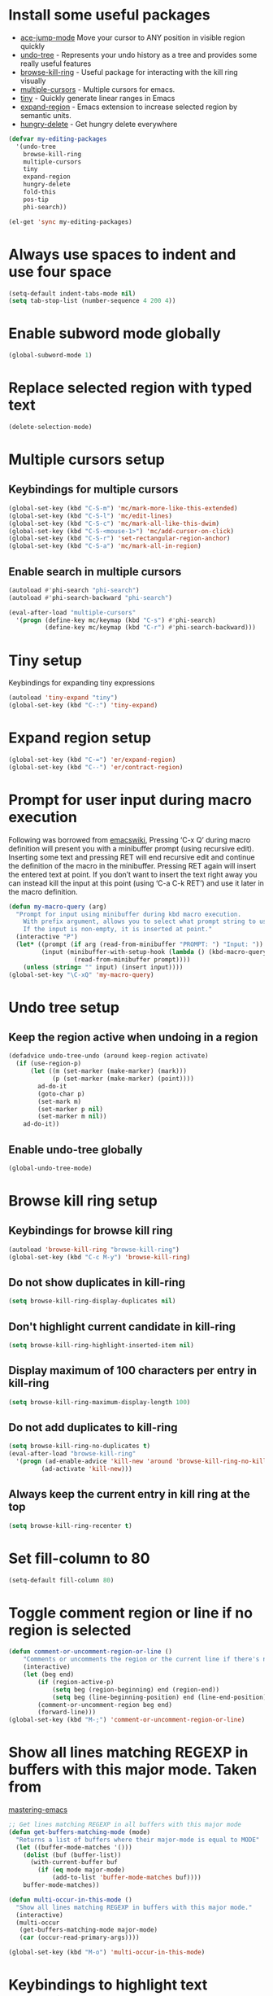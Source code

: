 * Install some useful packages
+ [[https://github.com/winterTTr/ace-jump-mode/wiki][ace-jump-mode]] Move your cursor to ANY position in visible region quickly
+ [[http://www.dr-qubit.org/undo-tree/undo-tree-0.6.4.el][undo-tree]] - Represents your undo history as a tree and provides some really useful features
+ [[https://github.com/browse-kill-ring/browse-kill-ring][browse-kill-ring]] - Useful package for interacting with the kill ring visually
+ [[https://github.com/magnars/multiple-cursors.el][multiple-cursors]] - Multiple cursors for emacs.
+ [[https://github.com/abo-abo/tiny][tiny]] - Quickly generate linear ranges in Emacs
+ [[https://github.com/magnars/expand-region.el][expand-region]] - Emacs extension to increase selected region by semantic units.
+ [[https://github.com/nflath/hungry-delete][hungry-delete]] - Get hungry delete everywhere

#+begin_src emacs-lisp
  (defvar my-editing-packages
    '(undo-tree
      browse-kill-ring
      multiple-cursors
      tiny
      expand-region
      hungry-delete
      fold-this
      pos-tip
      phi-search))

  (el-get 'sync my-editing-packages)
#+end_src


* Always use spaces to indent and use four space
  #+begin_src emacs-lisp
    (setq-default indent-tabs-mode nil)
    (setq tab-stop-list (number-sequence 4 200 4))
  #+end_src


* Enable subword mode globally
  #+begin_src emacs-lisp
    (global-subword-mode 1)
  #+end_src


* Replace selected region with typed text
  #+begin_src emacs-lisp
    (delete-selection-mode)
  #+end_src


* Multiple cursors setup
** Keybindings for multiple cursors
  #+begin_src emacs-lisp
    (global-set-key (kbd "C-S-m") 'mc/mark-more-like-this-extended)
    (global-set-key (kbd "C-S-l") 'mc/edit-lines)
    (global-set-key (kbd "C-S-c") 'mc/mark-all-like-this-dwim)
    (global-set-key (kbd "C-S-<mouse-1>") 'mc/add-cursor-on-click)
    (global-set-key (kbd "C-S-r") 'set-rectangular-region-anchor)
    (global-set-key (kbd "C-S-a") 'mc/mark-all-in-region)
  #+end_src

** Enable search in multiple cursors
   #+begin_src emacs-lisp
     (autoload #'phi-search "phi-search")
     (autoload #'phi-search-backward "phi-search")

     (eval-after-load "multiple-cursors"
       '(progn (define-key mc/keymap (kbd "C-s") #'phi-search)
               (define-key mc/keymap (kbd "C-r") #'phi-search-backward)))
   #+end_src


* Tiny setup
  Keybindings for expanding tiny expressions
  #+begin_src emacs-lisp
    (autoload 'tiny-expand "tiny")
    (global-set-key (kbd "C-:") 'tiny-expand)
  #+end_src


* Expand region setup
  #+begin_src emacs-lisp
    (global-set-key (kbd "C-=") 'er/expand-region)
    (global-set-key (kbd "C--") 'er/contract-region)
  #+end_src


* Prompt for user input during macro execution
  Following was borrowed from [[http://www.emacswiki.org/emacs/KeyboardMacros#toc5][emacswiki]], Pressing ‘C-x Q’ during macro
  definition will present you with a minibuffer prompt (using
  recursive edit). Inserting some text and pressing RET will end
  recursive edit and continue the definition of the macro in the
  minibuffer. Pressing RET again will insert the entered text at
  point. If you don’t want to insert the text right away you can
  instead kill the input at this point (using ‘C-a C-k RET’) and use
  it later in the macro definition.
  #+begin_src emacs-lisp
    (defun my-macro-query (arg)
      "Prompt for input using minibuffer during kbd macro execution.
        With prefix argument, allows you to select what prompt string to use.
        If the input is non-empty, it is inserted at point."
      (interactive "P")
      (let* ((prompt (if arg (read-from-minibuffer "PROMPT: ") "Input: "))
             (input (minibuffer-with-setup-hook (lambda () (kbd-macro-query t))
                      (read-from-minibuffer prompt))))
        (unless (string= "" input) (insert input))))
    (global-set-key "\C-xQ" 'my-macro-query)
  #+end_src


* Undo tree setup
** Keep the region active when undoing in a region
   #+begin_src emacs-lisp
     (defadvice undo-tree-undo (around keep-region activate)
       (if (use-region-p)
           (let ((m (set-marker (make-marker) (mark)))
                 (p (set-marker (make-marker) (point))))
             ad-do-it
             (goto-char p)
             (set-mark m)
             (set-marker p nil)
             (set-marker m nil))
         ad-do-it))
   #+end_src

** Enable undo-tree globally
  #+begin_src emacs-lisp
    (global-undo-tree-mode)
  #+end_src


* Browse kill ring setup
** Keybindings for browse kill ring
  #+begin_src emacs-lisp
    (autoload 'browse-kill-ring "browse-kill-ring")
    (global-set-key (kbd "C-c M-y") 'browse-kill-ring)
  #+end_src

** Do not show duplicates in kill-ring
   #+begin_src emacs-lisp
     (setq browse-kill-ring-display-duplicates nil)
   #+end_src

** Don't highlight current candidate in kill-ring
   #+begin_src emacs-lisp
     (setq browse-kill-ring-highlight-inserted-item nil)
   #+end_src

** Display maximum of 100 characters per entry in kill-ring
   #+begin_src emacs-lisp
     (setq browse-kill-ring-maximum-display-length 100)
   #+end_src

** Do not add duplicates to kill-ring
   #+begin_src emacs-lisp
     (setq browse-kill-ring-no-duplicates t)
     (eval-after-load "browse-kill-ring"
       '(progn (ad-enable-advice 'kill-new 'around 'browse-kill-ring-no-kill-new-duplicates)
              (ad-activate 'kill-new)))
   #+end_src

** Always keep the current entry in kill ring at the top
   #+begin_src emacs-lisp
     (setq browse-kill-ring-recenter t)
   #+end_src



* Set fill-column to 80
#+begin_src emacs-lisp
  (setq-default fill-column 80)
#+end_src



* Toggle comment region or line if no region is selected
  #+begin_src emacs-lisp
    (defun comment-or-uncomment-region-or-line ()
        "Comments or uncomments the region or the current line if there's no active region."
        (interactive)
        (let (beg end)
            (if (region-active-p)
                (setq beg (region-beginning) end (region-end))
                (setq beg (line-beginning-position) end (line-end-position)))
            (comment-or-uncomment-region beg end)
            (forward-line)))
    (global-set-key (kbd "M-;") 'comment-or-uncomment-region-or-line)
  #+end_src


* Show all lines matching REGEXP in buffers with this major mode. Taken from
  [[http://www.masteringemacs.org/articles/2011/07/20/searching-buffers-occur-mode/][mastering-emacs]]
  #+begin_src emacs-lisp
    ;; Get lines matching REGEXP in all buffers with this major mode
    (defun get-buffers-matching-mode (mode)
      "Returns a list of buffers where their major-mode is equal to MODE"
      (let ((buffer-mode-matches '()))
        (dolist (buf (buffer-list))
          (with-current-buffer buf
            (if (eq mode major-mode)
                (add-to-list 'buffer-mode-matches buf))))
        buffer-mode-matches))

    (defun multi-occur-in-this-mode ()
      "Show all lines matching REGEXP in buffers with this major mode."
      (interactive)
      (multi-occur
       (get-buffers-matching-mode major-mode)
       (car (occur-read-primary-args))))

    (global-set-key (kbd "M-o") 'multi-occur-in-this-mode)
  #+end_src


* Keybindings to highlight text according to regexp
  #+begin_src emacs-lisp
    (global-set-key (kbd "C-c h l") 'highlight-lines-matching-regexp)
    (global-set-key (kbd "C-c h w") 'highlight-regexp)
    (global-set-key (kbd "C-c h r") 'unhighlight-regexp)
  #+end_src


* Copy/cut current line if no region is selected, if rectangle is selected use it
  #+begin_src emacs-lisp
    (defun my-mark-lines(arg)
      (back-to-indentation)
      (set-mark-command nil)
      (move-end-of-line arg))

    (defun copy-line-or-region (arg)
      "Copy current line, or current text selection."
      (interactive "p")
      (cond ((and (boundp 'cua--rectangle) cua--rectangle)
             (progn (call-interactively 'cua-copy-rectangle)
                    (message "Copied rectangle")))
            ((region-active-p)
             (progn (call-interactively 'kill-ring-save)
                    (indicate-copied-region)))
            (t (let ((cur-pos (point)))
                 (my-mark-lines arg)
                 (call-interactively 'kill-ring-save)
                 (deactivate-mark t)
                 (goto-char cur-pos)
                 (message (concat "Saved "
                                  (number-to-string arg)
                                  " line(s) to kill ring"))))))

    (defun cut-line-or-region (arg)
      "Cut the current line, or current text selection."
      (interactive "p")
      (cond ((and (boundp 'cua--rectangle) cua--rectangle) (progn (call-interactively 'cua-cut-rectangle)
                                                                  (message "Killed rectangle")))
            ((region-active-p) (progn (call-interactively 'kill-region)
                                      (message "Killed region")))
            (t  (progn (my-mark-lines arg)
                       (call-interactively 'kill-region)
                       (message (concat "Killed " (number-to-string arg) " line(s)"))))))

    (global-set-key (kbd "M-w") 'copy-line-or-region)
    (global-set-key (kbd "C-w") 'cut-line-or-region)
  #+end_src


* Keybinding to join lines
  #+begin_src emacs-lisp
    (global-set-key (kbd "M-j")
            (lambda ()
                  (interactive)
                  (join-line -1)))
  #+end_src


* Keybindings to move quickly
  Move by then units by using ctrl + shift + [npfb]
  #+begin_src emacs-lisp
    (global-set-key (kbd "C-S-n")
                    (lambda ()
                      (interactive)
                      (ignore-errors (forward-line 10))))

    (global-set-key (kbd "C-S-p")
                    (lambda ()
                      (interactive)
                      (ignore-errors (forward-line -10))))

    (global-set-key (kbd "C-S-f")
                    (lambda ()
                      (interactive)
                      (ignore-errors (forward-char 10))))

    (global-set-key (kbd "C-S-b")
                    (lambda ()
                      (interactive)
                      (ignore-errors (backward-char 10))))

  #+end_src



* Keybinding for duplicate current line or region
  Duplicate current line if region is not selected else duplicate the region
  pressing 'd' immediately after duplicating a line will duplicate the line
  again.
  #+begin_src emacs-lisp
    (defun duplicate-current-line-or-region (arg)
      "Duplicates the current line or region ARG times.
    If there's no region, the current line will be duplicated."
      (interactive "p")
      (if (region-active-p)
          (lexical-let ((beg (region-beginning))
                (end (region-end)))
            (duplicate-region arg beg end)
            (one-shot-keybinding "d" (lambda ()
                                       (interactive)
                                       (duplicate-region 1 beg end))))
        (duplicate-current-line arg)
        (one-shot-keybinding "d" 'duplicate-current-line)))

    (defun duplicate-region (&optional num start end)
      "Duplicates the region bounded by START and END NUM times.
    If no START and END is provided, the current region-beginning and
    region-end is used."
      (interactive "p")
      (save-excursion
        (let* ((start (or start (region-beginning)))
               (end (or end (region-end)))
               (region (buffer-substring start end)))
          (goto-char end)
          (dotimes (i num)
            (insert region)))))

    (defun duplicate-current-line (&optional num)
      "Duplicate the current line NUM times."
      (interactive "p")
      (save-excursion
        (when (eq (point-at-eol) (point-max))
          (goto-char (point-max))
          (newline)
          (forward-char -1))
        (duplicate-region num (point-at-bol) (1+ (point-at-eol)))))

    (global-set-key (kbd "C-x d") 'duplicate-current-line-or-region)
  #+end_src


* Convenient functions for opening newlines
  Typing shift + return anywhere on a line will create a new line
  below the current line, ctrl + shift + return will open a line above
  M-RET between parenthesis will insert an newline between the parenthesis
  #+begin_src emacs-lisp
    (defun open-line-below ()
      (interactive)
      (end-of-line)
      (newline)
      (indent-for-tab-command))

    (defun open-line-above ()
      (interactive)
      (beginning-of-line)
      (newline)
      (forward-line -1)
      (indent-for-tab-command))


    (defun new-line-dwim ()
      (interactive)
      (let ((break-open-pair (or (and (looking-back "{") (looking-at "}"))
                                 (and (looking-back ">") (looking-at "<"))
                                 (and (looking-back "\\[") (looking-at "\\]")))))
        (newline)
        (when break-open-pair
          (save-excursion
            (newline)
            (indent-for-tab-command)))
        (indent-for-tab-command)))


    (global-set-key (kbd "<C-return>") 'open-line-below)
    (global-set-key (kbd "<C-S-return>") 'open-line-above)
    (global-set-key (kbd "<M-return>") 'new-line-dwim)
  #+end_src


* Keybindings for killing backwards
  Pressing shift with usual keys will reverse the operations
  #+begin_src emacs-lisp
    (defun backward-kill-line (arg)
      "Kill ARG lines backward."
      (interactive "p")
      (kill-line (- 1 arg)))

    (global-set-key (kbd "C-S-k") 'backward-kill-line)

    (global-set-key (kbd "M-D") 'backward-kill-word)

    (global-set-key (kbd "C-S-d") 'backward-delete-char-untabify)

  #+end_src


* Functions to increment and decrement integers at point
  These were borrowed from prelude
  #+begin_src emacs-lisp
    (defun thing-at-point-goto-end-of-integer ()
      "Go to end of integer at point."
      (let ((inhibit-changing-match-data t))
        ;; Skip over optional sign
        (when (looking-at "[+-]")
          (forward-char 1))
        ;; Skip over digits
        (skip-chars-forward "[[:digit:]]")
        ;; Check for at least one digit
        (unless (looking-back "[[:digit:]]")
          (error "No integer here"))))
    (put 'integer 'beginning-op 'thing-at-point-goto-end-of-integer)

    (defun thing-at-point-goto-beginning-of-integer ()
      "Go to end of integer at point."
      (let ((inhibit-changing-match-data t))
        ;; Skip backward over digits
        (skip-chars-backward "[[:digit:]]")
        ;; Check for digits and optional sign
        (unless (looking-at "[+-]?[[:digit:]]")
          (error "No integer here"))
        ;; Skip backward over optional sign
        (when (looking-back "[+-]")
          (backward-char 1))))
    (put 'integer 'beginning-op 'thing-at-point-goto-beginning-of-integer)

    (defun thing-at-point-bounds-of-integer-at-point ()
      "Get boundaries of integer at point."
      (save-excursion
        (let (beg end)
          (thing-at-point-goto-beginning-of-integer)
          (setq beg (point))
          (thing-at-point-goto-end-of-integer)
          (setq end (point))
          (cons beg end))))
    (put 'integer 'bounds-of-thing-at-point 'thing-at-point-bounds-of-integer-at-point)

    (defun thing-at-point-integer-at-point ()
      "Get integer at point."
      (let ((bounds (bounds-of-thing-at-point 'integer)))
        (string-to-number (buffer-substring (car bounds) (cdr bounds)))))
    (put 'integer 'thing-at-point 'thing-at-point-integer-at-point)

    (defun increment-integer-at-point (&optional inc)
      "Increment integer at point by one.

    With numeric prefix arg INC, increment the integer by INC amount."
      (interactive "p")
      (let ((inc (or inc 1))
            (n (thing-at-point 'integer))
            (bounds (bounds-of-thing-at-point 'integer)))
        (delete-region (car bounds) (cdr bounds))
        (insert (int-to-string (+ n inc)))))

    (defun decrement-integer-at-point (&optional dec)
      "Decrement integer at point by one.

    With numeric prefix arg DEC, decrement the integer by DEC amount."
      (interactive "p")
      (increment-integer-at-point (- (or dec 1))))

    (global-set-key (kbd "C-c +") 'increment-integer-at-point)
    (global-set-key (kbd "C-c -") 'decrement-integer-at-point)
  #+end_src


* Keybindings for navigating between errors
  #+begin_src emacs-lisp
    (global-set-key (kbd "M-n") 'next-error)
    (global-set-key (kbd "M-p") 'previous-error)
  #+end_src


* Auto-indent on yanked text taken from [[http://www.emacswiki.org/emacs/AutoIndentation#toc3][emacswiki]]
  #+begin_src emacs-lisp
    (dolist (command '(yank yank-pop))
       (eval `(defadvice ,command (after indent-region activate)
                (and (not current-prefix-arg)
                     (member major-mode '(emacs-lisp-mode lisp-mode
                                                          clojure-mode    scheme-mode
                                                          haskell-mode    ruby-mode
                                                          rspec-mode      python-mode
                                                          c-mode          c++-mode
                                                          objc-mode       latex-mode
                                                          plain-tex-mode))
                     (let ((mark-even-if-inactive transient-mark-mode))
                       (indent-region (region-beginning) (region-end) nil))))))
  #+end_src


* Keybindings for hungry deletion
  #+begin_src emacs-lisp
    (autoload 'hungry-delete-forward "hungry-delete")
    (autoload 'hungry-delete-backward "hungry-delete")
    (global-set-key (kbd "C-c DEL") 'hungry-delete-backward)
    (global-set-key (kbd "C-c <deletechar>") 'hungry-delete-forward)
  #+end_src


* Code folding configuration
** Enable hs-minor-mode for supported modes
   #+begin_src emacs-lisp
     (defun my-enable-hs ()
       (ignore-errors
         (hs-minor-mode)))

     (add-hook 'prog-mode-hook 'my-enable-hs)
   #+end_src

** Setup help at point to display local-help
  Setup help-at-pt to display help when idle, in case of folded code
  it will actually execute the code to display the [[folded_code][folded code popup]].
  #+begin_src emacs-lisp
       (setq help-at-pt-display-when-idle t)
       (help-at-pt-set-timer)
  #+end_src

** Function to display folded area as a popup <<folded_code>>
   hs-mode mode allows us to additional data to the overlay, this can
   be used to set overlay's 'help-echo' property so that 'help-at-pt'
   can then display it after certain delay. In our case we set help
   echo to a function which when called displays a popup with folded code.

   Further we can toggle the folded region with 'C-g' or '<return>' by setting
   keymap property of the overlay

   #+begin_src emacs-lisp
     (require 'pos-tip)
     (defun my--display-folded-content (window ov pos)
       (pos-tip-show (buffer-substring (overlay-start ov)
                                                (overlay-end ov)))
       nil)
   #+end_src

** Unfold code when searching
  #+begin_src emacs-lisp
      (setq hs-isearch-open t)
  #+end_src

** Keymap for folded content
   #+begin_src emacs-lisp
     (defvar my-folding-keymap (make-sparse-keymap))
     (define-key my-folding-keymap (kbd "<return>") 'hs-toggle-hiding)
     (define-key my-folding-keymap (kbd "C-g") 'hs-toggle-hiding)
   #+end_src

** Show folded code in a pos-tip
*** With fold this
    #+begin_src emacs-lisp
      (eval-after-load "fold-this"
        '(progn
           (defadvice fold-this (after fold-this-show-help (start end))
             (let ((overlays (overlays-in start end)))
               (dolist (ov overlays)
                 (when (eq (overlay-get ov  'type) 'fold-this)
                   (overlay-put ov 'help-echo 'my--display-folded-content)
                   (define-key (overlay-get ov 'keymap) (kbd "C-x C-\\") 'fold-this-unfold-at-point)))))

           (ad-activate 'fold-this)))
    #+end_src
*** With hs-minor-mode
    #+begin_src emacs-lisp
      (defun my-display-folded-content (ov)
        (overlay-put ov 'display "...")
        (overlay-put ov 'keymap my-folding-keymap)
        (overlay-put ov 'help-echo 'my--display-folded-content))

      (setq hs-set-up-overlay 'my-display-folded-content)
    #+end_src

** Function to fold code at current indentation <<fold_indentation>>
   The following code was borrowed from [[http://www.emacswiki.org/emacs/HideShow#toc5][EmacsWiki]] and modified a bit
   #+begin_src emacs-lisp
     (defun my-hide-current-indentation ()
       (interactive)
       (set-selective-display
        (unless selective-display
          (progn
            (back-to-indentation)
            (current-column)))))
   #+end_src

** Combining fold-this and hs-minor-mode
   #+begin_src emacs-lisp
     (defun my-fold-this-hs-hide ()
       "Folds the region if mark is active otherwise fold the current indent"
       (interactive)
       (if (region-active-p)
           (fold-this (region-beginning)
                          (region-end))
         (when (and (boundp 'hs-minor-mode) hs-minor-mode)
           (hs-toggle-hiding))))
   #+end_src


* Global keys for code folding
  #+begin_src emacs-lisp
      (global-set-key (kbd "C-x C-\\") 'my-fold-this-hs-hide)
  #+end_src
